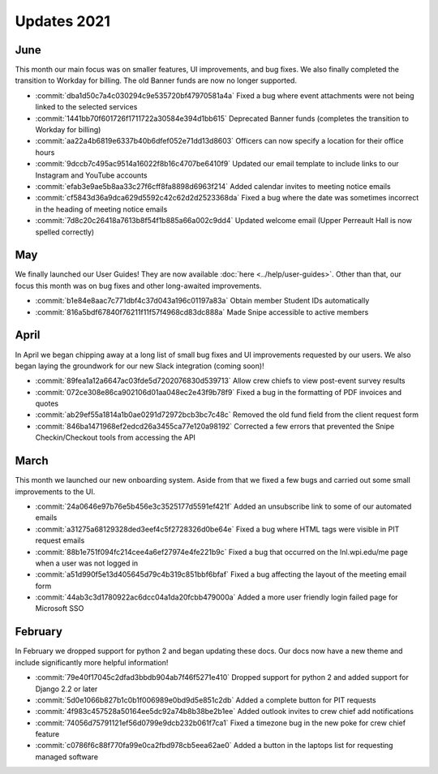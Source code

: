 ============
Updates 2021
============

June
====
This month our main focus was on smaller features, UI improvements, and bug fixes. We also finally completed the
transition to Workday for billing. The old Banner funds are now no longer supported.

- :commit:`dba1d50c7a4c030294c9e535720bf47970581a4a` Fixed a bug where event attachments were not being linked to the selected services
- :commit:`1441bb70f601726f1711722a30584e394d1bb615` Deprecated Banner funds (completes the transition to Workday for billing)
- :commit:`aa22a4b6819e6337b40b6dfef052e71dd13d8603` Officers can now specify a location for their office hours
- :commit:`9dccb7c495ac9514a16022f8b16c4707be6410f9` Updated our email template to include links to our Instagram and YouTube accounts
- :commit:`efab3e9ae5b8aa33c27f6cff8fa8898d6963f214` Added calendar invites to meeting notice emails
- :commit:`cf5843d36a9dca629d5592c42c62d2d2523368da` Fixed a bug where the date was sometimes incorrect in the heading of meeting notice emails
- :commit:`7d8c20c26418a7613b8f54f1b885a66a002c9dd4` Updated welcome email (Upper Perreault Hall is now spelled correctly)

May
===
We finally launched our User Guides! They are now available :doc:`here <../help/user-guides>`. Other than that, our
focus this month was on bug fixes and other long-awaited improvements.

- :commit:`b1e84e8aac7c771dbf4c37d043a196c01197a83a` Obtain member Student IDs automatically
- :commit:`816a5bdf67840f76211f11f57f4968cd83dc888a` Made Snipe accessible to active members

April
=====
In April we began chipping away at a long list of small bug fixes and UI improvements requested by our users. We also
began laying the groundwork for our new Slack integration (coming soon)!

- :commit:`89fea1a12a6647ac03fde5d7202076830d539713` Allow crew chiefs to view post-event survey results
- :commit:`072ce308e86ca902106d01aa048ec2e43f9b78f9` Fixed a bug in the formatting of PDF invoices and quotes
- :commit:`ab29ef55a1814a1b0ae0291d72972bcb3bc7c48c` Removed the old fund field from the client request form
- :commit:`846ba1471968ef2edcd26a3455ca77e120a98192` Corrected a few errors that prevented the Snipe Checkin/Checkout tools from accessing the API

March
=====
This month we launched our new onboarding system. Aside from that we fixed a few bugs and carried out some small
improvements to the UI.

- :commit:`24a0646e97b76e5b456e3c3525177d5591ef421f` Added an unsubscribe link to some of our automated emails
- :commit:`a31275a68129328ded3eef4c5f2728326d0be64e` Fixed a bug where HTML tags were visible in PIT request emails
- :commit:`88b1e751f094fc214cee4a6ef27974e4fe221b9c` Fixed a bug that occurred on the lnl.wpi.edu/me page when a user was not logged in
- :commit:`a51d990f5e13d405645d79c4b319c851bbf6bfaf` Fixed a bug affecting the layout of the meeting email form
- :commit:`44ab3c3d1780922ac6dcc04a1da20fcbb479000a` Added a more user friendly login failed page for Microsoft SSO


February
========
In February we dropped support for python 2 and began updating these docs. Our docs now have a new theme and include
significantly more helpful information!

- :commit:`79e40f17045c2dfad3bbdb904ab7f46f5271e410` Dropped support for python 2 and added support for Django 2.2 or later
- :commit:`5d0e1066b827b1c0b1f006989e0bd9d5e851c2db` Added a complete button for PIT requests
- :commit:`4f983c457528a50164ee5dc92a74b8b38be2b1ee` Added outlook invites to crew chief add notifications
- :commit:`74056d75791121ef56d0799e9dcb232b061f7ca1` Fixed a timezone bug in the new poke for crew chief feature
- :commit:`c0786f6c88f770fa99e0ca2fbd978cb5eea62ae0` Added a button in the laptops list for requesting managed software
